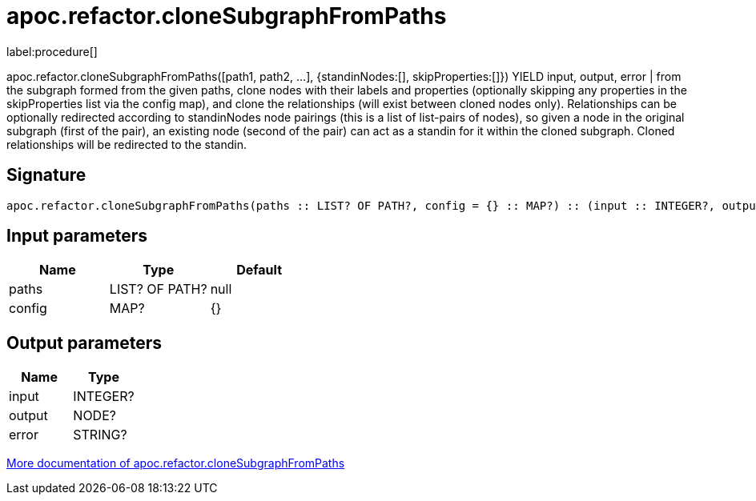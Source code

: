 ////
This file is generated by DocsTest, so don't change it!
////

= apoc.refactor.cloneSubgraphFromPaths
:description: This section contains reference documentation for the apoc.refactor.cloneSubgraphFromPaths procedure.

label:procedure[]

[.emphasis]
apoc.refactor.cloneSubgraphFromPaths([path1, path2, ...], {standinNodes:[], skipProperties:[]}) YIELD input, output, error | from the subgraph formed from the given paths, clone nodes with their labels and properties (optionally skipping any properties in the skipProperties list via the config map), and clone the relationships (will exist between cloned nodes only). Relationships can be optionally redirected according to standinNodes node pairings (this is a list of list-pairs of nodes), so given a node in the original subgraph (first of the pair), an existing node (second of the pair) can act as a standin for it within the cloned subgraph. Cloned relationships will be redirected to the standin.

== Signature

[source]
----
apoc.refactor.cloneSubgraphFromPaths(paths :: LIST? OF PATH?, config = {} :: MAP?) :: (input :: INTEGER?, output :: NODE?, error :: STRING?)
----

== Input parameters
[.procedures, opts=header]
|===
| Name | Type | Default 
|paths|LIST? OF PATH?|null
|config|MAP?|{}
|===

== Output parameters
[.procedures, opts=header]
|===
| Name | Type 
|input|INTEGER?
|output|NODE?
|error|STRING?
|===

xref::graph-updates/graph-refactoring/clone-nodes.adoc[More documentation of apoc.refactor.cloneSubgraphFromPaths,role=more information]

